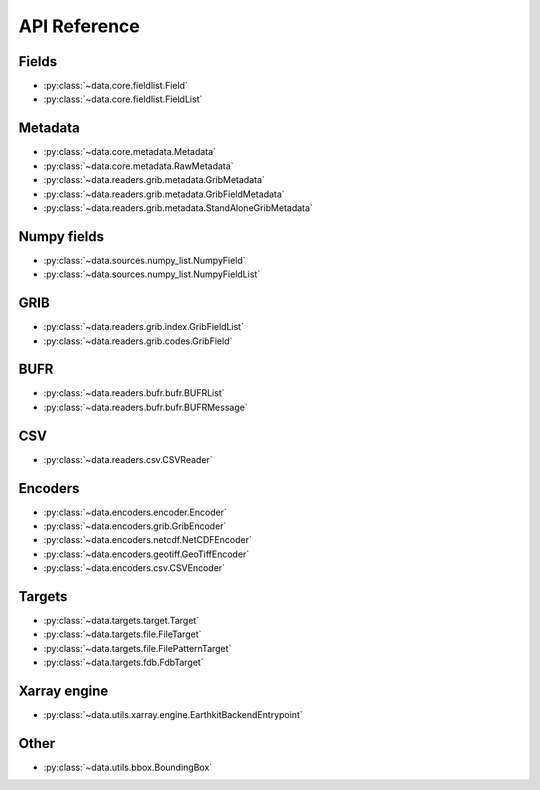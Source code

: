 
.. _api:

API Reference
/////////////////


Fields
-------

- :py:class:`~data.core.fieldlist.Field`
- :py:class:`~data.core.fieldlist.FieldList`


Metadata
----------

- :py:class:`~data.core.metadata.Metadata`
- :py:class:`~data.core.metadata.RawMetadata`
- :py:class:`~data.readers.grib.metadata.GribMetadata`
- :py:class:`~data.readers.grib.metadata.GribFieldMetadata`
- :py:class:`~data.readers.grib.metadata.StandAloneGribMetadata`

Numpy fields
---------------
- :py:class:`~data.sources.numpy_list.NumpyField`
- :py:class:`~data.sources.numpy_list.NumpyFieldList`

GRIB
-------

- :py:class:`~data.readers.grib.index.GribFieldList`
- :py:class:`~data.readers.grib.codes.GribField`

BUFR
-----

- :py:class:`~data.readers.bufr.bufr.BUFRList`
- :py:class:`~data.readers.bufr.bufr.BUFRMessage`

CSV
----

- :py:class:`~data.readers.csv.CSVReader`


Encoders
---------

- :py:class:`~data.encoders.encoder.Encoder`
- :py:class:`~data.encoders.grib.GribEncoder`
- :py:class:`~data.encoders.netcdf.NetCDFEncoder`
- :py:class:`~data.encoders.geotiff.GeoTiffEncoder`
- :py:class:`~data.encoders.csv.CSVEncoder`


Targets
---------

- :py:class:`~data.targets.target.Target`
- :py:class:`~data.targets.file.FileTarget`
- :py:class:`~data.targets.file.FilePatternTarget`
- :py:class:`~data.targets.fdb.FdbTarget`

Xarray engine
--------------
- :py:class:`~data.utils.xarray.engine.EarthkitBackendEntrypoint`

Other
--------

- :py:class:`~data.utils.bbox.BoundingBox`
